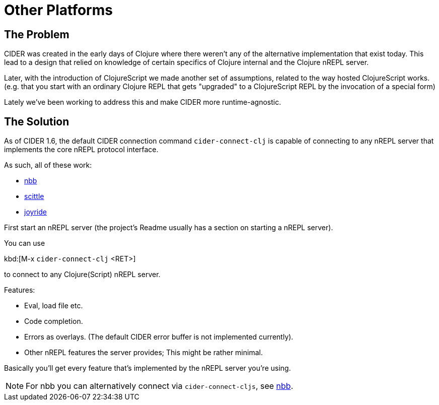 = Other Platforms

== The Problem

CIDER was created in the early days of Clojure where there weren't any
of the alternative implementation that exist today. This lead to a design
that relied on knowledge of certain specifics of Clojure internal and
the Clojure nREPL server.

Later, with the introduction of ClojureScript we made another set
of assumptions, related to the way hosted ClojureScript works. (e.g. that
you start with an ordinary Clojure REPL that gets "upgraded" to a
ClojureScript REPL by the invocation of a special form)

Lately we've been working to address this and
make CIDER more runtime-agnostic.

== The Solution

As of CIDER 1.6, the default CIDER connection command `cider-connect-clj` is
capable of connecting to any nREPL server that implements the core nREPL
protocol interface.

As such, all of these work:

* https://github.com/babashka/nbb[nbb]
* https://github.com/babashka/scittle[scittle]
* https://github.com/BetterThanTomorrow/joyride[joyride]

First start an nREPL server (the project's Readme usually has a section
on starting a nREPL server).

You can use

kbd:[M-x `cider-connect-clj` <RET>]

to connect to any Clojure(Script) nREPL server.

Features:

* Eval, load file etc.
* Code completion.
* Errors as overlays. (The default CIDER error buffer is not implemented currently).
* Other nREPL features the server provides; This might be rather minimal.

Basically you'll get every feature that's implemented by the nREPL server you're using.

NOTE: For nbb you can alternatively connect via `cider-connect-cljs`, see xref:platforms/nbb.adoc[nbb].
